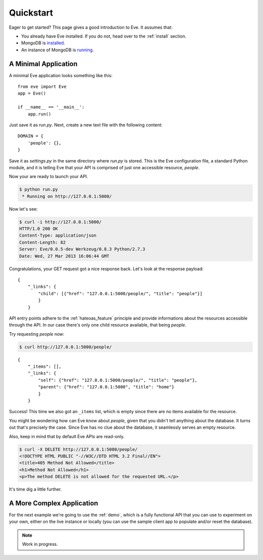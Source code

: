.. _quickstart:

Quickstart
==========

Eager to get started?  This page gives a good introduction to Eve.  It
assumes that:

- You already have Eve installed. If you do not, head over to the
  :ref:`install` section.
- MongoDB is `installed <MongoDB install>`_. 
- An instance of MongoDB is `running <mongod>`_.

A Minimal Application
---------------------

A minimal Eve application looks something like this::

    from eve import Eve
    app = Eve()

    if __name__ == '__main__':
        app.run()

Just save it as `run.py`. Next, create a new text file with the following
content:

::

    DOMAIN = {
        'people': {},
    }

Save it as `settings.py` in the same directory where `run.py` is stored. This
is the Eve configuration file, a standard Python module, and it is telling Eve
that your API is comprised of just one accessible resource, `people`.

Now your are ready to launch your API. 

.. code-block:: console

    $ python run.py
     * Running on http://127.0.0.1:5000/

Now let's see:

.. code-block:: console

    $ curl -i http://127.0.0.1:5000/
    HTTP/1.0 200 OK
    Content-Type: application/json
    Content-Length: 82
    Server: Eve/0.0.5-dev Werkzeug/0.8.3 Python/2.7.3
    Date: Wed, 27 Mar 2013 16:06:44 GMT

Congratulations, your GET request got a nice response back. Let's look at the
response payload:

::

    {
        "_links": {
            "child": [{"href": "127.0.0.1:5000/people/", "title": "people"}]
            }
        }

API entry points adhere to the :ref:`hateoas_feature` principle and provide
informations about the resources accessible through the API. In our case
there's only one child resource available, that being `people`.

Try requesting `people` now:

.. code-block:: console

    $ curl http://127.0.0.1:5000/people/

::

    {
        "_items": [], 
        "_links": {
            "self": {"href": "127.0.0.1:5000/people/", "title": "people"}, 
            "parent": {"href": "127.0.0.1:5000", "title": "home"}
            }
        }

Success! This time we also got an ``_items`` list, which is empty since there
are no items available for the resource. 

You might be wondering how can Eve know about `people`, given that you didn't
tell anything about the database. It turns out that's precisely the case. Since
Eve has no clue about the database, it seamlessly serves an empty resource.

Also, keep in mind that by default Eve APIs are read-only. 

.. code-block:: console

    $ curl -X DELETE http://127.0.0.1:5000/people/
    <!DOCTYPE HTML PUBLIC "-//W3C//DTD HTML 3.2 Final//EN">
    <title>405 Method Not Allowed</title>
    <h1>Method Not Allowed</h1>
    <p>The method DELETE is not allowed for the requested URL.</p>

It's time dig a little further.

A More Complex Application
--------------------------
For the next example we're going to use the :ref:`demo`, which is a fully
functional API that you can use to experiment on your own, either on the live
instance or locally (you can use the sample client app to populate and/or reset
the database).

.. note::
    Work in progress.

.. _`MongoDB install`: http://docs.mongodb.org/manual/installation/
.. _mongod: http://docs.mongodb.org/manual/tutorial/manage-mongodb-processes/

